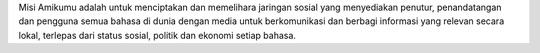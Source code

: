Misi Amikumu adalah untuk menciptakan dan memelihara jaringan sosial yang menyediakan penutur, penandatangan dan pengguna semua bahasa di dunia dengan media untuk berkomunikasi dan berbagi informasi yang relevan secara lokal, terlepas dari status sosial, politik dan ekonomi setiap bahasa.
